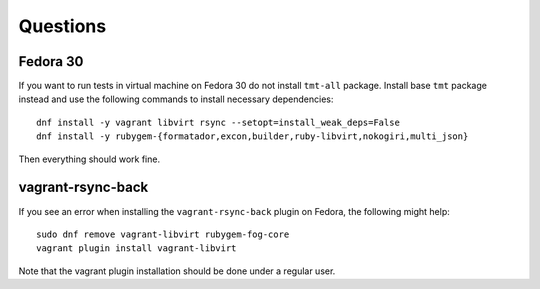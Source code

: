 ======================
    Questions
======================


Fedora 30
------------------------------------------------------------------

If you want to run tests in virtual machine on Fedora 30 do not
install ``tmt-all`` package. Install base ``tmt`` package instead
and use the following commands to install necessary dependencies::

    dnf install -y vagrant libvirt rsync --setopt=install_weak_deps=False
    dnf install -y rubygem-{formatador,excon,builder,ruby-libvirt,nokogiri,multi_json}

Then everything should work fine.


vagrant-rsync-back
------------------------------------------------------------------

If you see an error when installing the ``vagrant-rsync-back``
plugin on Fedora, the following might help::

    sudo dnf remove vagrant-libvirt rubygem-fog-core
    vagrant plugin install vagrant-libvirt

Note that the vagrant plugin installation should be done under
a regular user.

